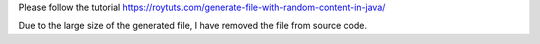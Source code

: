 Please follow the tutorial https://roytuts.com/generate-file-with-random-content-in-java/

Due to the large size of the generated file, I have removed the file from source code.
